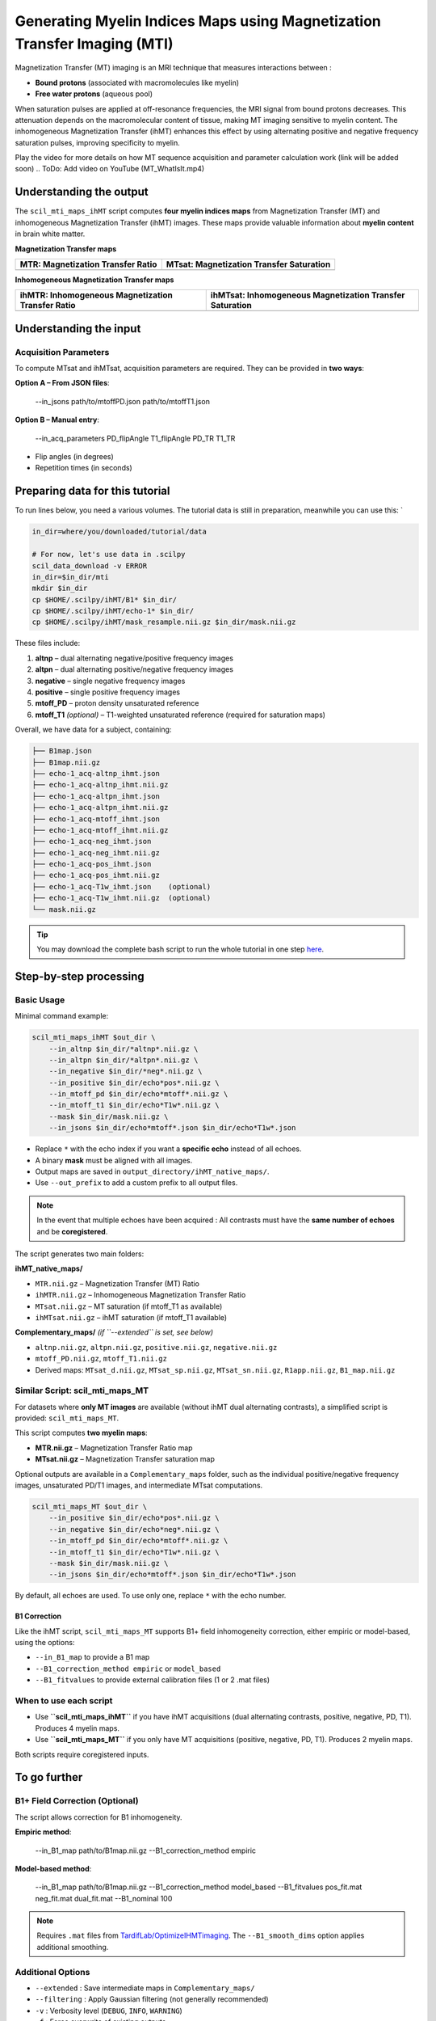 Generating Myelin Indices Maps using Magnetization Transfer Imaging (MTI)
=========================================================================

Magnetization Transfer (MT) imaging is an MRI technique that measures interactions between :

- **Bound protons** (associated with macromolecules like myelin)
- **Free water protons** (aqueous pool)

When saturation pulses are applied at off-resonance frequencies, the MRI signal from bound protons decreases. This attenuation depends on the macromolecular content of tissue, making MT imaging sensitive to myelin content. The inhomogeneous Magnetization Transfer (ihMT) enhances this effect by using alternating positive and negative frequency saturation pulses, improving specificity to myelin.

.. image:: /_static/images/scil_ihmt_explanation.png
   :alt: How does ihMT work?
   :width: 75%
   :align: center

Play the video for more details on how MT sequence acquisition and parameter calculation work (link will be added soon)
.. ToDo: Add video on YouTube (MT_WhatIsIt.mp4)


Understanding the output
************************

The ``scil_mti_maps_ihMT`` script computes **four myelin indices maps** from Magnetization Transfer (MT) and inhomogeneous Magnetization Transfer (ihMT) images. These maps provide valuable information about **myelin content** in brain white matter.


**Magnetization Transfer maps**

+------------------------------------------+----------------------------------------------+
| **MTR**: Magnetization Transfer Ratio    | **MTsat**: Magnetization Transfer Saturation |
+==========================================+==============================================+
| .. image:: /_static/images/scil_MTR.gif  | .. image:: /_static/images/scil_MTsat.gif    |
|    :width: 35%                           |    :width: 35%                               |
|    :align: center                        |    :align: center                            |
+------------------------------------------+----------------------------------------------+


**Inhomogeneous Magnetization Transfer maps**

+-------------------------------------------------------+--------------------------------------------------------------+
| **ihMTR**: Inhomogeneous Magnetization Transfer Ratio | **ihMTsat**: Inhomogeneous Magnetization Transfer Saturation |
+=======================================================+==============================================================+
| .. image:: /_static/images/scil_ihMTR.gif             | .. image:: /_static/images/scil_ihMTsat.gif                  |
|    :width: 35%                                        |    :width: 35%                                               |
|    :align: center                                     |    :align: center                                            |
+-------------------------------------------------------+--------------------------------------------------------------+

Understanding the input
***********************

Acquisition Parameters
----------------------

To compute MTsat and ihMTsat, acquisition parameters are required.
They can be provided in **two ways**:

**Option A – From JSON files**:

   --in_jsons path/to/mtoffPD.json path/to/mtoffT1.json

**Option B – Manual entry**:

   --in_acq_parameters PD_flipAngle T1_flipAngle PD_TR T1_TR

- Flip angles (in degrees)
- Repetition times (in seconds)

Preparing data for this tutorial
********************************

To run lines below, you need a various volumes. The tutorial data is still in preparation, meanwhile you can use this: `

.. code-block:: bash

    in_dir=where/you/downloaded/tutorial/data

    # For now, let's use data in .scilpy
    scil_data_download -v ERROR
    in_dir=$in_dir/mti
    mkdir $in_dir
    cp $HOME/.scilpy/ihMT/B1* $in_dir/
    cp $HOME/.scilpy/ihMT/echo-1* $in_dir/
    cp $HOME/.scilpy/ihMT/mask_resample.nii.gz $in_dir/mask.nii.gz

These files include:

1. **altnp** – dual alternating negative/positive frequency images
2. **altpn** – dual alternating positive/negative frequency images
3. **negative** – single negative frequency images
4. **positive** – single positive frequency images
5. **mtoff_PD** – proton density unsaturated reference
6. **mtoff_T1** *(optional)* – T1-weighted unsaturated reference (required for saturation maps)

Overall, we have data for a subject, containing:

.. code-block:: text

    ├── B1map.json
    ├── B1map.nii.gz
    ├── echo-1_acq-altnp_ihmt.json
    ├── echo-1_acq-altnp_ihmt.nii.gz
    ├── echo-1_acq-altpn_ihmt.json
    ├── echo-1_acq-altpn_ihmt.nii.gz
    ├── echo-1_acq-mtoff_ihmt.json
    ├── echo-1_acq-mtoff_ihmt.nii.gz
    ├── echo-1_acq-neg_ihmt.json
    ├── echo-1_acq-neg_ihmt.nii.gz
    ├── echo-1_acq-pos_ihmt.json
    ├── echo-1_acq-pos_ihmt.nii.gz
    ├── echo-1_acq-T1w_ihmt.json    (optional)
    ├── echo-1_acq-T1w_ihmt.nii.gz  (optional)
    └── mask.nii.gz


.. tip::
    You may download the complete bash script to run the whole tutorial in one step `here </_static/bash/reconst/mti_scripts.sh>`_.

Step-by-step processing
***********************

Basic Usage
-----------

Minimal command example:

.. code-block:: bash
    
    scil_mti_maps_ihMT $out_dir \
        --in_altnp $in_dir/*altnp*.nii.gz \
        --in_altpn $in_dir/*altpn*.nii.gz \
        --in_negative $in_dir/*neg*.nii.gz \
        --in_positive $in_dir/echo*pos*.nii.gz \
        --in_mtoff_pd $in_dir/echo*mtoff*.nii.gz \
        --in_mtoff_t1 $in_dir/echo*T1w*.nii.gz \
        --mask $in_dir/mask.nii.gz \
        --in_jsons $in_dir/echo*mtoff*.json $in_dir/echo*T1w*.json

- Replace ``*`` with the echo index if you want a **specific echo** instead of all echoes.
- A binary **mask** must be aligned with all images.
- Output maps are saved in ``output_directory/ihMT_native_maps/``.
- Use ``--out_prefix`` to add a custom prefix to all output files.


.. note::
    In the event that multiple echoes have been acquired : 
    All contrasts must have the **same number of echoes** and be **coregistered**.

The script generates two main folders:

**ihMT_native_maps/**

- ``MTR.nii.gz`` – Magnetization Transfer (MT) Ratio
- ``ihMTR.nii.gz`` – Inhomogeneous Magnetization Transfer Ratio
- ``MTsat.nii.gz`` – MT saturation (if mtoff_T1 as available)
- ``ihMTsat.nii.gz`` – ihMT saturation (if mtoff_T1 available)

**Complementary_maps/** *(if ``--extended`` is set, see below)*

- ``altnp.nii.gz``, ``altpn.nii.gz``, ``positive.nii.gz``, ``negative.nii.gz``
- ``mtoff_PD.nii.gz``, ``mtoff_T1.nii.gz``
- Derived maps: ``MTsat_d.nii.gz``, ``MTsat_sp.nii.gz``, ``MTsat_sn.nii.gz``, ``R1app.nii.gz``, ``B1_map.nii.gz``


Similar Script: scil_mti_maps_MT
--------------------------------
For datasets where **only MT images** are available (without ihMT dual alternating contrasts), a simplified script is provided:
``scil_mti_maps_MT``.

This script computes **two myelin maps**:

* **MTR.nii.gz** – Magnetization Transfer Ratio map
* **MTsat.nii.gz** – Magnetization Transfer saturation map

Optional outputs are available in a ``Complementary_maps`` folder, such as the individual positive/negative frequency images, unsaturated PD/T1 images, and intermediate MTsat computations.

.. code-block:: bash

    scil_mti_maps_MT $out_dir \
        --in_positive $in_dir/echo*pos*.nii.gz \
        --in_negative $in_dir/echo*neg*.nii.gz \
        --in_mtoff_pd $in_dir/echo*mtoff*.nii.gz \
        --in_mtoff_t1 $in_dir/echo*T1w*.nii.gz \
        --mask $in_dir/mask.nii.gz \
        --in_jsons $in_dir/echo*mtoff*.json $in_dir/echo*T1w*.json

By default, all echoes are used. To use only one, replace ``*`` with the echo number.


B1 Correction
^^^^^^^^^^^^^
Like the ihMT script, ``scil_mti_maps_MT`` supports B1+ field inhomogeneity correction, either empiric or model-based, using the options:

* ``--in_B1_map`` to provide a B1 map
* ``--B1_correction_method empiric`` or ``model_based``
* ``--B1_fitvalues`` to provide external calibration files (1 or 2 .mat files)


When to use each script
-----------------------

* Use **``scil_mti_maps_ihMT``** if you have ihMT acquisitions (dual alternating contrasts, positive, negative, PD, T1). Produces 4 myelin maps.
* Use **``scil_mti_maps_MT``** if you only have MT acquisitions (positive, negative, PD, T1). Produces 2 myelin maps.

Both scripts require coregistered inputs.


To go further
*************

B1+ Field Correction (Optional)
-------------------------------

The script allows correction for B1 inhomogeneity.

**Empiric method**:

   --in_B1_map path/to/B1map.nii.gz --B1_correction_method empiric

**Model-based method**:

   --in_B1_map path/to/B1map.nii.gz \
   --B1_correction_method model_based \
   --B1_fitvalues pos_fit.mat neg_fit.mat dual_fit.mat \
   --B1_nominal 100

.. note::

    Requires ``.mat`` files from `TardifLab/OptimizeIHMTimaging <https://github.com/TardifLab/OptimizeIHMTimaging/tree/master/b1Correction>`_.
    The ``--B1_smooth_dims`` option applies additional smoothing.

Additional Options
------------------

- ``--extended`` : Save intermediate maps in ``Complementary_maps/``
- ``--filtering`` : Apply Gaussian filtering (not generally recommended)
- ``-v`` : Verbosity level (``DEBUG``, ``INFO``, ``WARNING``)
- ``-f`` : Force overwrite of existing outputs

Using in workflows
******************

This step is often used in a workflow (a pipeline) including many steps: For instance:

1. Convert raw DICOMs → NIfTI with ``dcm2niix``
2. Coregister all contrasts images with ``ANTs``
3. Generate a binary brain mask
4. Run the script with your data
5. (Optional) Apply B1 correction


Workflow available: ihmt_flow
-----------------------------

A complete automated workflow for ihMT processing is available at: `scilus/ihmt_flow <https://github.com/scilus/ihmt_flow>`_.

The ``ihmt_flow`` pipelines wrap ``scil_mti_maps_ihMT`` together with preprocessing, registration, and correction steps. Using ``ihmt_flow`` is recommended if you want a ready-to-use workflow that ensures reproducibility and minimizes manual intervention. In addition, the pipeline register the MT images generated in the DWI space using the output from Tractoflow (Register_T1, \*t1_brain_on_b0.nii.gz).


**Usage**:

.. code-block:: bash
    
    git clone https://github.com/scilus/ihmt_flow.git
    nextflow run ihmt_flow/main.nf --input /path/to/data --output /path/to/results -profile singularity

This workflow handles conversion, registration, and execution of the ``scil_mti_maps_ihMT`` script automatically. Use this when you want a "turnkey" solution for ihMT processing. Use the script directly when you already have prepared and coregistered inputs.



References
----------

[1] Varma G, Girard OM, Prevost VH, Grant AK, Duhamel G, Alsop DC.
    Interpretation of magnetization transfer from inhomogeneously broadened
    lines (ihMT) in tissues as a dipolar order effect within motion
    restricted molecules. Journal of Magnetic Resonance. 1 nov 2015;260:67-76.

[2] Manning AP, Chang KL, MacKay AL, Michal CA. The physical mechanism of
    "inhomogeneous" magnetization transfer MRI. Journal of Magnetic Resonance.
    1 janv 2017;274:125-36.

[3] Helms G, Dathe H, Kallenberg K, Dechent P. High-resolution maps of
    magnetization transfer with inherent correction for RF inhomogeneity
    and T1 relaxation obtained from 3D FLASH MRI.
    Magnetic Resonance in Medicine. 2008;60(6):1396-407.

